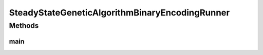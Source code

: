 .. java:import:: org.uma.jmetal.algorithm Algorithm

.. java:import:: org.uma.jmetal.algorithm.singleobjective.geneticalgorithm GeneticAlgorithmBuilder

.. java:import:: org.uma.jmetal.operator CrossoverOperator

.. java:import:: org.uma.jmetal.operator MutationOperator

.. java:import:: org.uma.jmetal.operator SelectionOperator

.. java:import:: org.uma.jmetal.operator.impl.crossover SinglePointCrossover

.. java:import:: org.uma.jmetal.operator.impl.mutation BitFlipMutation

.. java:import:: org.uma.jmetal.operator.impl.selection BinaryTournamentSelection

.. java:import:: org.uma.jmetal.problem BinaryProblem

.. java:import:: org.uma.jmetal.problem.singleobjective OneMax

.. java:import:: org.uma.jmetal.solution BinarySolution

.. java:import:: org.uma.jmetal.util AlgorithmRunner

.. java:import:: org.uma.jmetal.util JMetalLogger

.. java:import:: org.uma.jmetal.util.fileoutput SolutionListOutput

.. java:import:: org.uma.jmetal.util.fileoutput.impl DefaultFileOutputContext

.. java:import:: java.util ArrayList

.. java:import:: java.util List

SteadyStateGeneticAlgorithmBinaryEncodingRunner
===============================================

.. java:package:: org.uma.jmetal.runner.singleobjective
   :noindex:

.. java:type:: public class SteadyStateGeneticAlgorithmBinaryEncodingRunner

   Class to configure and run a steady-state genetic algorithm. The target problem is TSP

   :author: Antonio J. Nebro

Methods
-------
main
^^^^

.. java:method:: public static void main(String[] args) throws Exception
   :outertype: SteadyStateGeneticAlgorithmBinaryEncodingRunner

   Usage: java org.uma.jmetal.runner.singleobjective.SteadyStateGeneticAlgorithmBinaryEncodingRunner

